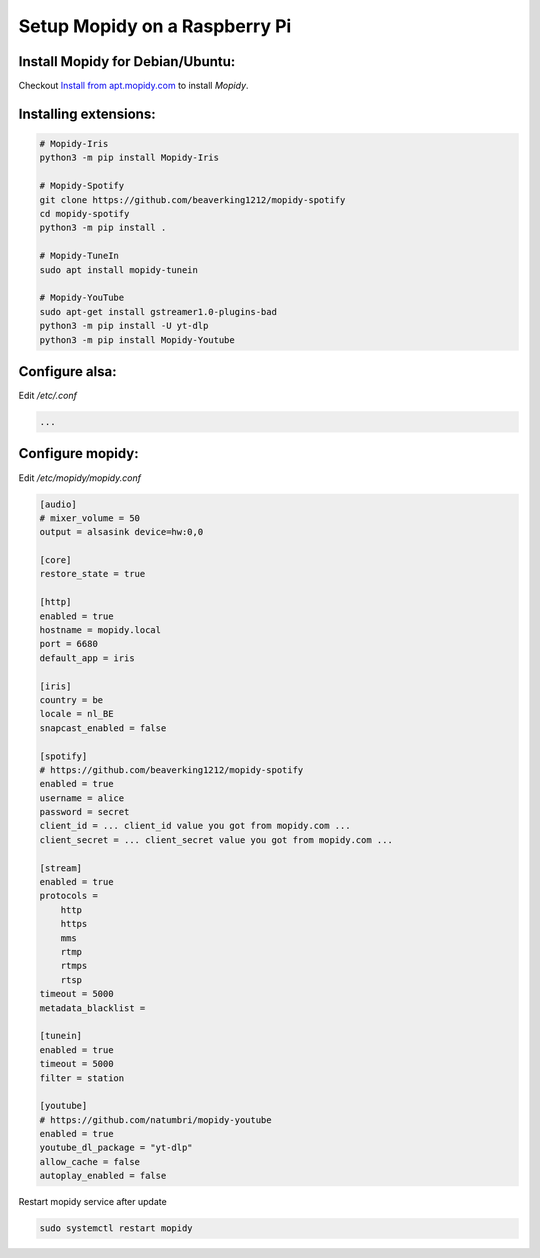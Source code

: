 ******************************
Setup Mopidy on a Raspberry Pi
******************************

Install Mopidy for Debian/Ubuntu:
=================================

Checkout `Install from apt.mopidy.com`__ to install *Mopidy*.

.. __: hhttps://docs.mopidy.com/en/latest/installation/debian/#install-from-apt-mopidy-com


Installing extensions:
======================

.. code-block:: sh

    # Mopidy-Iris
    python3 -m pip install Mopidy-Iris
     
    # Mopidy-Spotify
    git clone https://github.com/beaverking1212/mopidy-spotify
    cd mopidy-spotify
    python3 -m pip install .
    
    # Mopidy-TuneIn
    sudo apt install mopidy-tunein
    
    # Mopidy-YouTube
    sudo apt-get install gstreamer1.0-plugins-bad
    python3 -m pip install -U yt-dlp
    python3 -m pip install Mopidy-Youtube
    
Configure alsa:
===============

Edit `/etc/.conf`

.. code-block:: sh

    ...

Configure mopidy:
=================

Edit `/etc/mopidy/mopidy.conf`

.. code-block:: sh

    [audio]
    # mixer_volume = 50
    output = alsasink device=hw:0,0
    
    [core]
    restore_state = true

    [http]
    enabled = true
    hostname = mopidy.local
    port = 6680
    default_app = iris

    [iris]
    country = be
    locale = nl_BE
    snapcast_enabled = false
    
    [spotify]
    # https://github.com/beaverking1212/mopidy-spotify
    enabled = true
    username = alice
    password = secret
    client_id = ... client_id value you got from mopidy.com ...
    client_secret = ... client_secret value you got from mopidy.com ...

    [stream]
    enabled = true
    protocols =
        http
        https
        mms
        rtmp
        rtmps
        rtsp
    timeout = 5000
    metadata_blacklist =
    
    [tunein]
    enabled = true
    timeout = 5000
    filter = station

    [youtube]
    # https://github.com/natumbri/mopidy-youtube
    enabled = true
    youtube_dl_package = "yt-dlp"
    allow_cache = false
    autoplay_enabled = false
    
Restart mopidy service after update

.. code-block:: sh

    sudo systemctl restart mopidy
